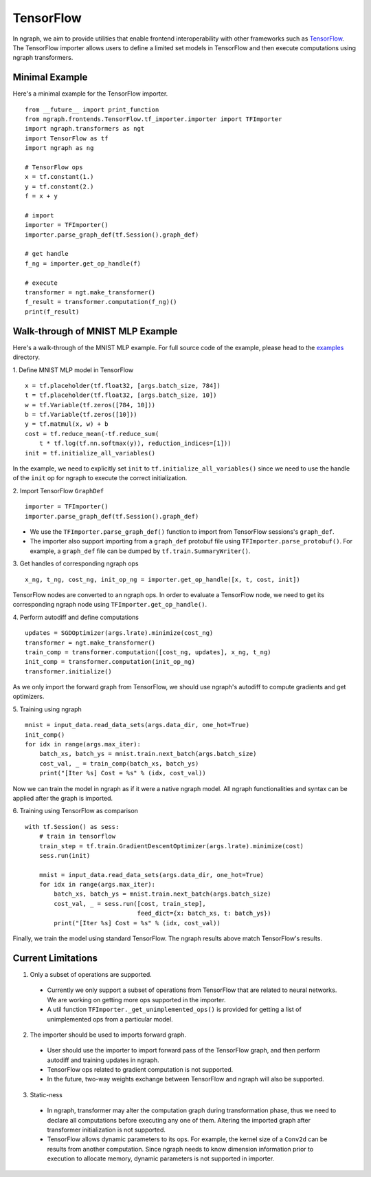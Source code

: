 .. ---------------------------------------------------------------------------
.. Copyright 2016 Nervana Systems Inc.
.. Licensed under the Apache License, Version 2.0 (the "License");
.. you may not use this file except in compliance with the License.
.. You may obtain a copy of the License at
..
..      http://www.apache.org/licenses/LICENSE-2.0
..
.. Unless required by applicable law or agreed to in writing, software
.. distributed under the License is distributed on an "AS IS" BASIS,
.. WITHOUT WARRANTIES OR CONDITIONS OF ANY KIND, either express or implied.
.. See the License for the specific language governing permissions and
.. limitations under the License.
.. ---------------------------------------------------------------------------

TensorFlow
==========

In ngraph, we aim to provide utilities that enable frontend interoperability
with other frameworks such as `TensorFlow <https://www.tensorflow.org/>`__.
The TensorFlow importer allows users to define a limited set models in
TensorFlow and then execute computations using ngraph transformers.


Minimal Example
---------------
Here's a minimal example for the TensorFlow importer.

::

    from __future__ import print_function
    from ngraph.frontends.TensorFlow.tf_importer.importer import TFImporter
    import ngraph.transformers as ngt
    import TensorFlow as tf
    import ngraph as ng

    # TensorFlow ops
    x = tf.constant(1.)
    y = tf.constant(2.)
    f = x + y

    # import
    importer = TFImporter()
    importer.parse_graph_def(tf.Session().graph_def)

    # get handle
    f_ng = importer.get_op_handle(f)

    # execute
    transformer = ngt.make_transformer()
    f_result = transformer.computation(f_ng)()
    print(f_result)


Walk-through of MNIST MLP Example
---------------------------------
Here's a walk-through of the MNIST MLP example. For full source code of the
example, please head to the
`examples <https://github.com/NervanaSystems/ngraph/tree/master/ngraph/frontends/tensorflow/examples/>`__
directory.

1. Define MNIST MLP model in TensorFlow
::

    x = tf.placeholder(tf.float32, [args.batch_size, 784])
    t = tf.placeholder(tf.float32, [args.batch_size, 10])
    w = tf.Variable(tf.zeros([784, 10]))
    b = tf.Variable(tf.zeros([10]))
    y = tf.matmul(x, w) + b
    cost = tf.reduce_mean(-tf.reduce_sum(
        t * tf.log(tf.nn.softmax(y)), reduction_indices=[1]))
    init = tf.initialize_all_variables()

In the example, we need to explicitly set ``init`` to
``tf.initialize_all_variables()`` since we need to use the handle of the
``init`` op for ngraph to execute the correct initialization.

2. Import TensorFlow ``GraphDef``
::

    importer = TFImporter()
    importer.parse_graph_def(tf.Session().graph_def)

- We use the ``TFImporter.parse_graph_def()`` function to import from
  TensorFlow sessions's ``graph_def``.
- The importer also support importing from a ``graph_def`` protobuf file
  using ``TFImporter.parse_protobuf()``. For example, a ``graph_def`` file can
  be dumped by ``tf.train.SummaryWriter()``.

3. Get handles of corresponding ngraph ops
::

    x_ng, t_ng, cost_ng, init_op_ng = importer.get_op_handle([x, t, cost, init])

TensorFlow nodes are converted to an ngraph ops. In order to evaluate a
TensorFlow node, we need to get its corresponding ngraph node using
``TFImporter.get_op_handle()``.

4. Perform autodiff and define computations
::

    updates = SGDOptimizer(args.lrate).minimize(cost_ng)
    transformer = ngt.make_transformer()
    train_comp = transformer.computation([cost_ng, updates], x_ng, t_ng)
    init_comp = transformer.computation(init_op_ng)
    transformer.initialize()

As we only import the forward graph from TensorFlow, we should use ngraph's
autodiff to compute gradients and get optimizers.

5. Training using ngraph
::

    mnist = input_data.read_data_sets(args.data_dir, one_hot=True)
    init_comp()
    for idx in range(args.max_iter):
        batch_xs, batch_ys = mnist.train.next_batch(args.batch_size)
        cost_val, _ = train_comp(batch_xs, batch_ys)
        print("[Iter %s] Cost = %s" % (idx, cost_val))

Now we can train the model in ngraph as if it were a native ngraph model. All
ngraph functionalities and syntax can be applied after the graph is imported.

6. Training using TensorFlow as comparison
::

    with tf.Session() as sess:
        # train in tensorflow
        train_step = tf.train.GradientDescentOptimizer(args.lrate).minimize(cost)
        sess.run(init)

        mnist = input_data.read_data_sets(args.data_dir, one_hot=True)
        for idx in range(args.max_iter):
            batch_xs, batch_ys = mnist.train.next_batch(args.batch_size)
            cost_val, _ = sess.run([cost, train_step],
                                   feed_dict={x: batch_xs, t: batch_ys})
            print("[Iter %s] Cost = %s" % (idx, cost_val))

Finally, we train the model using standard TensorFlow. The ngraph results above
match TensorFlow's results.


Current Limitations
-------------------

1. Only a subset of operations are supported.

  - Currently we only support a subset of operations from TensorFlow that are
    related to neural networks. We are working on getting more ops supported in
    the importer.
  - A util function ``TFImporter._get_unimplemented_ops()`` is provided for
    getting a list of unimplemented ops from a particular model.

2. The importer should be used to imports forward graph.

  - User should use the importer to import forward pass of the TensorFlow graph,
    and then perform autodiff and training updates in ngraph.
  - TensorFlow ops related to gradient computation is not supported.
  - In the future, two-way weights exchange between TensorFlow and ngraph will
    also be supported.

3. Static-ness

  - In ngraph, transformer may alter the computation graph during
    transformation phase, thus we need to declare all computations before
    executing any one of them. Altering the imported graph after transformer
    initialization is not supported.
  - TensorFlow allows dynamic parameters to its ops. For example, the kernel
    size of a ``Conv2d`` can be results from another computation. Since
    ngraph needs to know dimension information prior to execution to allocate
    memory, dynamic parameters is not supported in importer.
